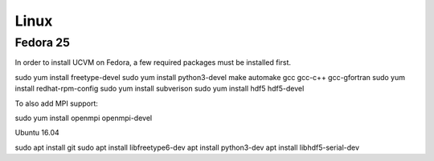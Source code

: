 Linux
=====

Fedora 25
---------

In order to install UCVM on Fedora, a few required packages must be installed first.

sudo yum install freetype-devel
sudo yum install python3-devel make automake gcc gcc-c++ gcc-gfortran
sudo yum install redhat-rpm-config
sudo yum install subverison
sudo yum install hdf5 hdf5-devel

To also add MPI support:

sudo yum install openmpi openmpi-devel

Ubuntu 16.04

sudo apt install git
sudo apt install libfreetype6-dev
apt install python3-dev
apt install libhdf5-serial-dev

